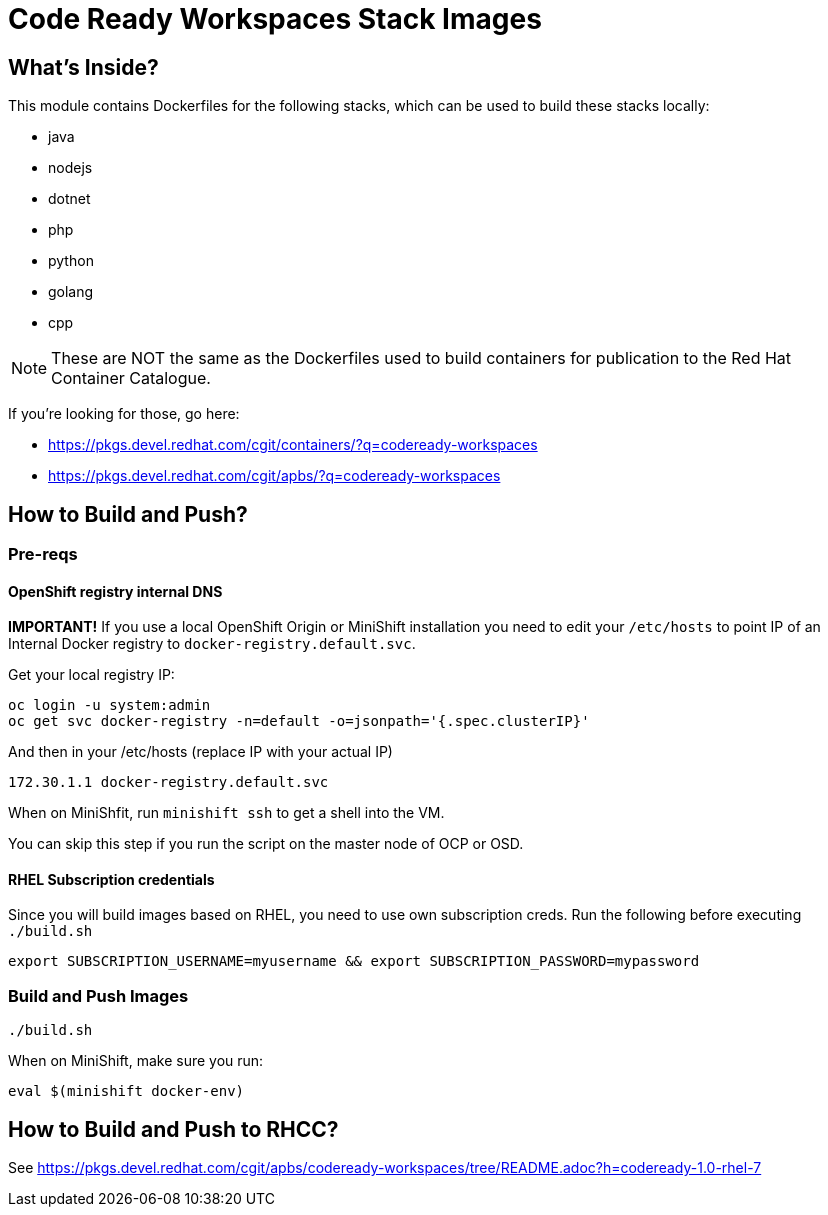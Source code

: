# Code Ready Workspaces Stack Images

## What's Inside?

This module contains Dockerfiles for the following stacks, which can be used to build these stacks locally:

* java
* nodejs

* dotnet
* php
* python
* golang
* cpp

NOTE: These are NOT the same as the Dockerfiles used to build containers for publication to the Red Hat Container Catalogue.

If you're looking for those, go here:

* https://pkgs.devel.redhat.com/cgit/containers/?q=codeready-workspaces
* https://pkgs.devel.redhat.com/cgit/apbs/?q=codeready-workspaces

## How to Build and Push?

### Pre-reqs

#### OpenShift registry internal DNS

**IMPORTANT!** If you use a local OpenShift Origin or MiniShift installation you need to edit your `/etc/hosts`
to point IP of an Internal Docker registry to `docker-registry.default.svc`.

Get your local registry IP:

```
oc login -u system:admin
oc get svc docker-registry -n=default -o=jsonpath='{.spec.clusterIP}'
```

And then in your /etc/hosts (replace IP with your actual IP)

```
172.30.1.1 docker-registry.default.svc
```

When on MiniShfit, run `minishift ssh` to get a shell into the VM.

You can skip this step if you run the script on the master node of OCP or OSD.

#### RHEL Subscription credentials

Since you will build images based on RHEL, you need to use own subscription creds. Run the following before executing `./build.sh`

```
export SUBSCRIPTION_USERNAME=myusername && export SUBSCRIPTION_PASSWORD=mypassword
```

### Build and Push Images

`./build.sh`

When on MiniShift, make sure you run:

```
eval $(minishift docker-env)
```

## How to Build and Push to RHCC?

See https://pkgs.devel.redhat.com/cgit/apbs/codeready-workspaces/tree/README.adoc?h=codeready-1.0-rhel-7


